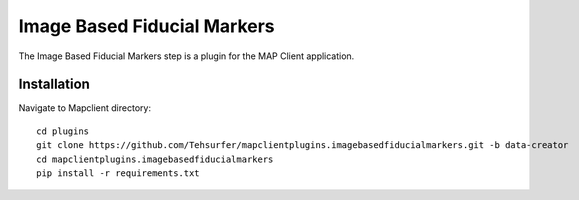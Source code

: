 Image Based Fiducial Markers
============================

The Image Based Fiducial Markers step is a plugin for the MAP Client application.

Installation
-------------
Navigate to Mapclient directory::

    cd plugins
    git clone https://github.com/Tehsurfer/mapclientplugins.imagebasedfiducialmarkers.git -b data-creator
    cd mapclientplugins.imagebasedfiducialmarkers
    pip install -r requirements.txt

